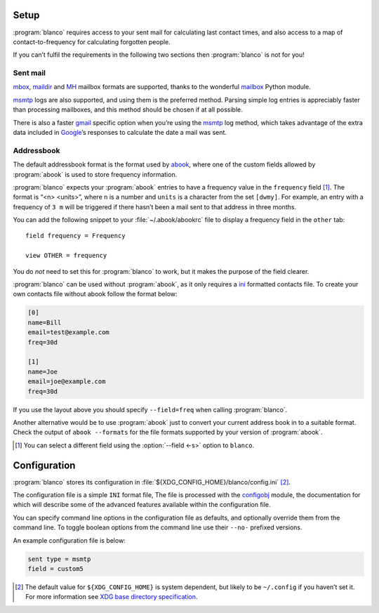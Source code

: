 Setup
-----

:program:`blanco` requires access to your sent mail for calculating last
contact times, and also access to a map of contact-to-frequency for calculating
forgotten people.

If you can’t fulfil the requirements in the following two sections then
:program:`blanco` is not for you!

Sent mail
'''''''''

mbox_, maildir_ and MH_ mailbox formats are supported, thanks to the
wonderful mailbox_ Python module.

msmtp_ logs are also supported, and using them is the preferred method.  Parsing
simple log entries is appreciably faster than processing mailboxes, and this
method should be chosen if at all possible.

There is also a faster gmail_ specific option when you’re using the msmtp_ log
method, which takes advantage of the extra data included in Google_’s responses
to calculate the date a mail was sent.

Addressbook
'''''''''''

The default addressbook format is the format used by abook_, where one of the
custom fields allowed by :program:`abook` is used to store frequency
information.

:program:`blanco` expects your :program:`abook` entries to have a frequency
value in the ``frequency`` field [#]_.  The format is “<n> <units>”, where
``n`` is a number and ``units`` is a character from the set ``[dwmy]``.  For
example, an entry with a frequency of ``3 m`` will be triggered if there hasn’t
been a mail sent to that address in three months.

You can add the following snippet to your :file:`~/.abook/abookrc` file to
display a frequency field in the ``other`` tab::

    field frequency = Frequency

    view OTHER = frequency

.. figure:: .static/abook_rach.png

You do *not* need to set this for :program:`blanco` to work, but it makes the
purpose of the field clearer.

:program:`blanco` can be used without :program:`abook`, as it only requires
a ini_ formatted contacts file.  To create your own contacts file without abook
follow the format below:

.. code-block:: ini

    [0]
    name=Bill
    email=test@example.com
    freq=30d

    [1]
    name=Joe
    email=joe@example.com
    freq=30d

If you use the layout above you should specify ``--field=freq`` when calling
:program:`blanco`.

Another alternative would be to use :program:`abook` just to convert your
current address book in to a suitable format.  Check the output of ``abook
--formats`` for the file formats supported by your version of :program:`abook`.

.. [#] You can select a different field using the :option:`--field <-s>` option
       to ``blanco``.

Configuration
-------------

:program:`blanco` stores its configuration in
:file:`${XDG_CONFIG_HOME}/blanco/config.ini` [#]_.

The configuration file is a simple ``INI`` format file,   The file is processed
with the configobj_ module, the documentation for which will describe some of
the advanced features available within the configuration file.

You can specify command line options in the configuration file as defaults, and
optionally override them from the command line.  To toggle boolean options from
the command line use their ``--no-`` prefixed versions.

An example configuration file is below:

.. code-block:: ini

    sent type = msmtp
    field = custom5

.. [#] The default value for ``${XDG_CONFIG_HOME}`` is system dependent, but
       likely to be ``~/.config`` if you haven’t set it.  For more information
       see `XDG base directory specification`_.

.. _mbox: https://en.m.wikipedia.org/wiki/Mbox
.. _maildir: https://en.m.wikipedia.org/wiki/Maildir
.. _mh: https://en.m.wikipedia.org/wiki/MH_Message_Handling_System
.. _mailbox: http://docs.python.org/library/mailbox.html
.. _msmtp: http://msmtp.sourceforge.net/
.. _gmail: http://mail.google.com/
.. _google: http://google.com/
.. _abook: http://abook.sourceforge.net/
.. _ini: http://www.cloanto.com/specs/ini/
.. _configobj: http://configobj.readthedocs.org/
.. _XDG base directory specification: http://standards.freedesktop.org/basedir-spec/basedir-spec-latest.html
